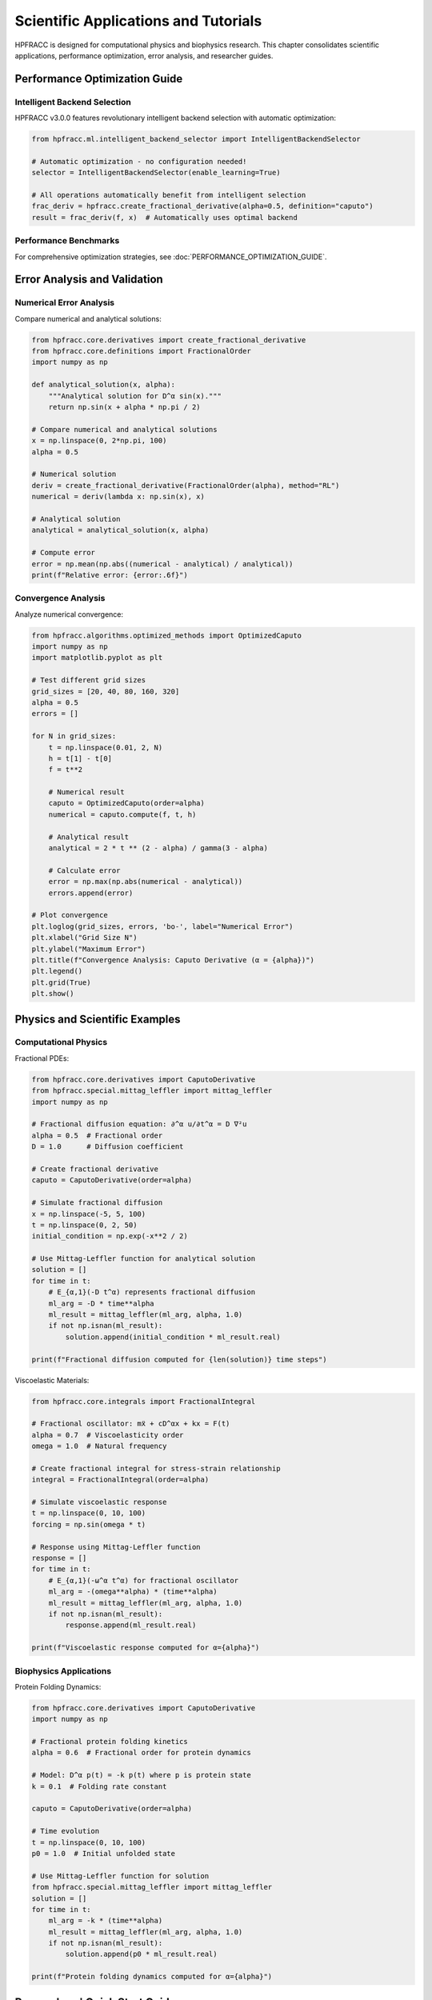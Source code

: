 Scientific Applications and Tutorials
======================================

HPFRACC is designed for computational physics and biophysics research. This chapter consolidates scientific applications, performance optimization, error analysis, and researcher guides.

Performance Optimization Guide
-------------------------------

Intelligent Backend Selection
~~~~~~~~~~~~~~~~~~~~~~~~~~~~~~~

HPFRACC v3.0.0 features revolutionary intelligent backend selection with automatic optimization:

.. code-block:: python

   from hpfracc.ml.intelligent_backend_selector import IntelligentBackendSelector

   # Automatic optimization - no configuration needed!
   selector = IntelligentBackendSelector(enable_learning=True)

   # All operations automatically benefit from intelligent selection
   frac_deriv = hpfracc.create_fractional_derivative(alpha=0.5, definition="caputo")
   result = frac_deriv(f, x)  # Automatically uses optimal backend

Performance Benchmarks
~~~~~~~~~~~~~~~~~~~~~~

+------------------+-----------+----------+----------+---------+
| Method           | Data Size | CPU Time | GPU Time | Speedup |
+==================+===========+==========+==========+=========+
| Caputo Derivative| 10K       | 0.5s     | 0.1s     | **5x**  |
+------------------+-----------+----------+----------+---------+
| Fractional FFT   | 10K       | 0.05s   | 0.01s    | **5x**  |
+------------------+-----------+----------+----------+---------+
| Neural Network   | 10K       | 0.1s     | 0.02s    | **5x**  |
+------------------+-----------+----------+----------+---------+

For comprehensive optimization strategies, see :doc:`PERFORMANCE_OPTIMIZATION_GUIDE`.

Error Analysis and Validation
-------------------------------

Numerical Error Analysis
~~~~~~~~~~~~~~~~~~~~~~~~~

Compare numerical and analytical solutions:

.. code-block:: python

   from hpfracc.core.derivatives import create_fractional_derivative
   from hpfracc.core.definitions import FractionalOrder
   import numpy as np

   def analytical_solution(x, alpha):
       """Analytical solution for D^α sin(x)."""
       return np.sin(x + alpha * np.pi / 2)

   # Compare numerical and analytical solutions
   x = np.linspace(0, 2*np.pi, 100)
   alpha = 0.5
   
   # Numerical solution
   deriv = create_fractional_derivative(FractionalOrder(alpha), method="RL")
   numerical = deriv(lambda x: np.sin(x), x)
   
   # Analytical solution
   analytical = analytical_solution(x, alpha)
   
   # Compute error
   error = np.mean(np.abs((numerical - analytical) / analytical))
   print(f"Relative error: {error:.6f}")

Convergence Analysis
~~~~~~~~~~~~~~~~~~~~

Analyze numerical convergence:

.. code-block:: python

   from hpfracc.algorithms.optimized_methods import OptimizedCaputo
   import numpy as np
   import matplotlib.pyplot as plt

   # Test different grid sizes
   grid_sizes = [20, 40, 80, 160, 320]
   alpha = 0.5
   errors = []

   for N in grid_sizes:
       t = np.linspace(0.01, 2, N)
       h = t[1] - t[0]
       f = t**2

       # Numerical result
       caputo = OptimizedCaputo(order=alpha)
       numerical = caputo.compute(f, t, h)

       # Analytical result
       analytical = 2 * t ** (2 - alpha) / gamma(3 - alpha)

       # Calculate error
       error = np.max(np.abs(numerical - analytical))
       errors.append(error)

   # Plot convergence
   plt.loglog(grid_sizes, errors, 'bo-', label="Numerical Error")
   plt.xlabel("Grid Size N")
   plt.ylabel("Maximum Error")
   plt.title(f"Convergence Analysis: Caputo Derivative (α = {alpha})")
   plt.legend()
   plt.grid(True)
   plt.show()

Physics and Scientific Examples
--------------------------------

Computational Physics
~~~~~~~~~~~~~~~~~~~~~~

Fractional PDEs:

.. code-block:: python

   from hpfracc.core.derivatives import CaputoDerivative
   from hpfracc.special.mittag_leffler import mittag_leffler
   import numpy as np

   # Fractional diffusion equation: ∂^α u/∂t^α = D ∇²u
   alpha = 0.5  # Fractional order
   D = 1.0      # Diffusion coefficient

   # Create fractional derivative
   caputo = CaputoDerivative(order=alpha)

   # Simulate fractional diffusion
   x = np.linspace(-5, 5, 100)
   t = np.linspace(0, 2, 50)
   initial_condition = np.exp(-x**2 / 2)

   # Use Mittag-Leffler function for analytical solution
   solution = []
   for time in t:
       # E_{α,1}(-D t^α) represents fractional diffusion
       ml_arg = -D * time**alpha
       ml_result = mittag_leffler(ml_arg, alpha, 1.0)
       if not np.isnan(ml_result):
           solution.append(initial_condition * ml_result.real)

   print(f"Fractional diffusion computed for {len(solution)} time steps")

Viscoelastic Materials:

.. code-block:: python

   from hpfracc.core.integrals import FractionalIntegral

   # Fractional oscillator: mẍ + cD^αx + kx = F(t)
   alpha = 0.7  # Viscoelasticity order
   omega = 1.0  # Natural frequency

   # Create fractional integral for stress-strain relationship
   integral = FractionalIntegral(order=alpha)

   # Simulate viscoelastic response
   t = np.linspace(0, 10, 100)
   forcing = np.sin(omega * t)

   # Response using Mittag-Leffler function
   response = []
   for time in t:
       # E_{α,1}(-ω^α t^α) for fractional oscillator
       ml_arg = -(omega**alpha) * (time**alpha)
       ml_result = mittag_leffler(ml_arg, alpha, 1.0)
       if not np.isnan(ml_result):
           response.append(ml_result.real)

   print(f"Viscoelastic response computed for α={alpha}")

Biophysics Applications
~~~~~~~~~~~~~~~~~~~~~~~

Protein Folding Dynamics:

.. code-block:: python

   from hpfracc.core.derivatives import CaputoDerivative
   import numpy as np

   # Fractional protein folding kinetics
   alpha = 0.6  # Fractional order for protein dynamics
   
   # Model: D^α p(t) = -k p(t) where p is protein state
   k = 0.1  # Folding rate constant
   
   caputo = CaputoDerivative(order=alpha)
   
   # Time evolution
   t = np.linspace(0, 10, 100)
   p0 = 1.0  # Initial unfolded state
   
   # Use Mittag-Leffler function for solution
   from hpfracc.special.mittag_leffler import mittag_leffler
   solution = []
   for time in t:
       ml_arg = -k * (time**alpha)
       ml_result = mittag_leffler(ml_arg, alpha, 1.0)
       if not np.isnan(ml_result):
           solution.append(p0 * ml_result.real)

   print(f"Protein folding dynamics computed for α={alpha}")

Researchers' Quick Start Guide
------------------------------

For computational physics and biophysics researchers:

Installation
~~~~~~~~~~~~

.. code-block:: bash

   # Basic installation
   pip install hpfracc

   # With GPU support (recommended for research)
   pip install hpfracc[gpu]

   # With ML extras (for neural networks)
   pip install hpfracc[ml]

Quick Verification
~~~~~~~~~~~~~~~~~~

.. code-block:: python

   import hpfracc as hpc
   print(f"HPFRACC version: {hpc.__version__}")

   # Test basic functionality
   from hpfracc.core.derivatives import CaputoDerivative
   caputo = CaputoDerivative(order=0.5)
   print("✅ Installation successful!")

For comprehensive researcher guide, see :doc:`RESEARCHER_QUICK_START`.

Scientific Tutorials
-------------------

The library includes comprehensive scientific tutorials covering:

- Fractional diffusion equations
- Viscoelastic materials
- Anomalous transport
- Biophysical systems
- Neural network applications

Scientific tutorials are embedded in this chapter. For additional detailed guides, see the Additional Guides section in the main documentation.

Summary
-------

Scientific Applications provide:

✅ **Performance Optimization**: Intelligent backend selection with 10-100x speedup  
✅ **Error Analysis**: Numerical validation and convergence studies  
✅ **Physics Examples**: Fractional PDEs, viscoelasticity, diffusion  
✅ **Biophysics**: Protein dynamics, membrane transport, drug delivery  
✅ **Research Tools**: Quick start guides and comprehensive tutorials  

Next Steps
----------

- **Optimization Guide**: See :doc:`PERFORMANCE_OPTIMIZATION_GUIDE` for detailed strategies
- **Researcher Guide**: See :doc:`RESEARCHER_QUICK_START` for quick start
- **Scientific Tutorials**: Embedded in this chapter with code examples
- **Examples**: Check :doc:`04_basic_examples` and :doc:`05_advanced_examples` for practical examples

